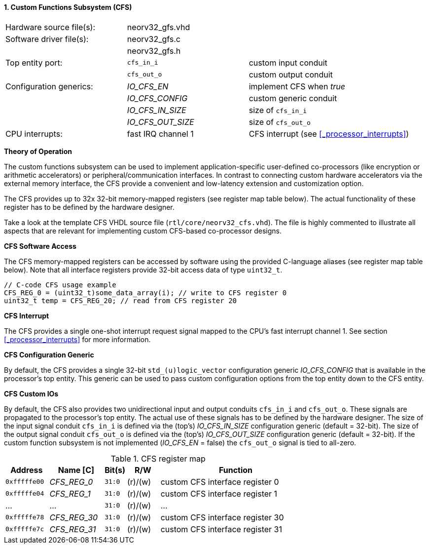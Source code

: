 <<<
:sectnums:
==== Custom Functions Subsystem (CFS)

[cols="<3,<3,<4"]
[frame="topbot",grid="none"]
|=======================
| Hardware source file(s): | neorv32_gfs.vhd | 
| Software driver file(s): | neorv32_gfs.c |
|                          | neorv32_gfs.h |
| Top entity port:         | `cfs_in_i`  | custom input conduit
|                          | `cfs_out_o` | custom output conduit
| Configuration generics:  | _IO_CFS_EN_ | implement CFS when _true_
|                          | _IO_CFS_CONFIG_ | custom generic conduit
|                          | _IO_CFS_IN_SIZE_ | size of `cfs_in_i`
|                          | _IO_CFS_OUT_SIZE_ | size of `cfs_out_o`
| CPU interrupts:          | fast IRQ channel 1 | CFS interrupt (see <<_processor_interrupts>>)
|=======================

**Theory of Operation**

The custom functions subsystem can be used to implement application-specific user-defined co-processors
(like encryption or arithmetic accelerators) or peripheral/communication interfaces. In contrast to connecting
custom hardware accelerators via the external memory interface, the CFS provide a convenient and low-latency
extension and customization option.

The CFS provides up to 32x 32-bit memory-mapped registers (see register map table below). The actual
functionality of these register has to be defined by the hardware designer.

[INFO]
Take a look at the template CFS VHDL source file (`rtl/core/neorv32_cfs.vhd`). The file is highly
commented to illustrate all aspects that are relevant for implementing custom CFS-based co-processor designs.

**CFS Software Access**

The CFS memory-mapped registers can be accessed by software using the provided C-language aliases (see
register map table below). Note that all interface registers provide 32-bit access data of type `uint32_t`.

[source,c]
----
// C-code CFS usage example
CFS_REG_0 = (uint32_t)some_data_array(i); // write to CFS register 0
uint32_t temp = CFS_REG_20; // read from CFS register 20
----

**CFS Interrupt**

The CFS provides a single one-shot interrupt request signal mapped to the CPU's fast interrupt channel 1.
See section <<_processor_interrupts>> for more information.

**CFS Configuration Generic**

By default, the CFS provides a single 32-bit `std_(u)logic_vector` configuration generic _IO_CFS_CONFIG_
that is available in the processor's top entity. This generic can be used to pass custom configuration options
from the top entity down to the CFS entity.

**CFS Custom IOs**

By default, the CFS also provides two unidirectional input and output conduits `cfs_in_i` and `cfs_out_o`.
These signals are propagated to the processor's top entity. The actual use of these signals has to be defined
by the hardware designer. The size of the input signal conduit `cfs_in_i` is defined via the (top's) _IO_CFS_IN_SIZE_ configuration
generic (default = 32-bit). The size of the output signal conduit `cfs_out_o` is defined via the (top's)
_IO_CFS_OUT_SIZE_ configuration generic (default = 32-bit). If the custom function subsystem is not implemented
(_IO_CFS_EN_ = false) the `cfs_out_o` signal is tied to all-zero.

.CFS register map
[cols="^4,<5,^2,^3,<14"]
[options="header",grid="all"]
|=======================
| Address | Name [C] | Bit(s) | R/W | Function
| `0xfffffe00` | _CFS_REG_0_  |`31:0` | (r)/(w) | custom CFS interface register 0
| `0xfffffe04` | _CFS_REG_1_  |`31:0` | (r)/(w) | custom CFS interface register 1
| ...          | ...          |`31:0` | (r)/(w) | ...
| `0xfffffe78` | _CFS_REG_30_ |`31:0` | (r)/(w) | custom CFS interface register 30
| `0xfffffe7c` | _CFS_REG_31_ |`31:0` | (r)/(w) | custom CFS interface register 31
|=======================
